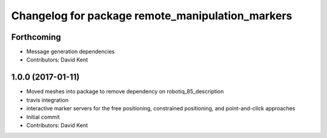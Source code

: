 ^^^^^^^^^^^^^^^^^^^^^^^^^^^^^^^^^^^^^^^^^^^^^^^^^
Changelog for package remote_manipulation_markers
^^^^^^^^^^^^^^^^^^^^^^^^^^^^^^^^^^^^^^^^^^^^^^^^^

Forthcoming
-----------
* Message generation dependencies
* Contributors: David Kent

1.0.0 (2017-01-11)
------------------
* Moved meshes into package to remove dependency on robotiq_85_description
* travis integration
* interactive marker servers for the free positioning, constrained positioning, and point-and-click approaches
* Initial commit
* Contributors: David Kent
